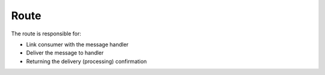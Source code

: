 Route
-----

The route is responsible for:

* Link consumer with the message handler
* Deliver the message to handler
* Returning the delivery (processing) confirmation
